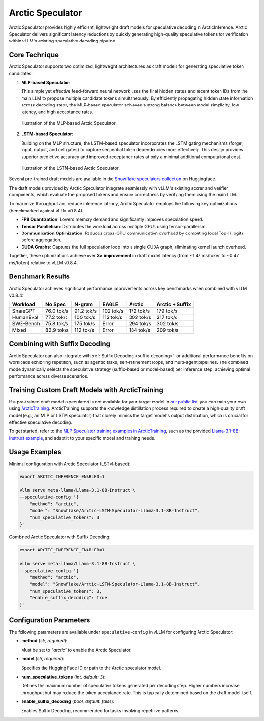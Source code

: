 
.. _arctic-speculator:

=================
Arctic Speculator
=================

Arctic Speculator provides highly efficient, lightweight draft models for
speculative decoding in ArcticInference. Arctic Speculator delivers
significant latency reductions by quickly generating high-quality
speculative tokens for verification within vLLM's existing speculative
decoding pipeline.

Core Technique
--------------

Arctic Speculator supports two optimized, lightweight architectures as draft
models for generating speculative token candidates:

1. **MLP-based Speculator**:
   
   This simple yet effective feed-forward neural network uses the final hidden
   states and recent token IDs from the main LLM to propose multiple candidate
   tokens simultaneously. By efficiently propagating hidden state information
   across decoding steps, the MLP-based speculator achieves a strong balance
   between model simplicity, low latency, and high acceptance rates.

   .. figure:: images/mlp_speculator.png
      :alt: MLP Speculator architecture
      :width: 50%
      :align: center

      Illustration of the MLP-based Arctic Speculator.

2. **LSTM-based Speculator**:

   Building on the MLP structure, the LSTM-based speculator incorporates the
   LSTM gating mechanisms (forget, input, output, and cell gates) to capture
   sequential token dependencies more effectively. This design provides
   superior predictive accuracy and improved acceptance rates at only a minimal
   additional computational cost.

   .. figure:: images/lstm_speculator.png
      :alt: LSTM Speculator architecture
      :width: 50%
      :align: center

      Illustration of the LSTM-based Arctic Speculator.

Several pre-trained draft models are available in the
`Snowflake speculators collection
<https://huggingface.co/collections/Snowflake/speculators-6812b07f3186d13e243022e4>`_
on Huggingface.

The draft models provided by Arctic Speculator integrate seamlessly with vLLM's
existing scorer and verifier components, which evaluate the proposed tokens and
ensure correctness by verifying them using the main LLM. 

To maximize throughput and reduce inference latency, Arctic Speculator employs
the following key optimizations (benchmarked against vLLM v0.8.4):

- **FP8 Quantization**: Lowers memory demand and significantly improves
  speculation speed.
- **Tensor Parallelism**: Distributes the workload across multiple GPUs using
  tensor-parallelism.
- **Communication Optimization**: Reduces cross-GPU communication overhead by
  computing local Top-K logits before aggregation.
- **CUDA Graphs**: Captures the full speculation loop into a single CUDA graph,
  eliminating kernel launch overhead.

Together, these optimizations achieve over **3× improvement** in draft model
latency (from ~1.47 ms/token to ~0.47 ms/token) relative to vLLM v0.8.4.

Benchmark Results
-----------------

Arctic Speculator achieves significant performance improvements across key
benchmarks when combined with vLLM v0.8.4:

.. list-table::
   :header-rows: 1

   * - Workload
     - No Spec
     - N-gram
     - EAGLE
     - Arctic
     - Arctic + Suffix
   * - ShareGPT
     - 76.0 tok/s
     - 91.2 tok/s
     - 102 tok/s
     - 172 tok/s
     - 179 tok/s
   * - HumanEval
     - 77.2 tok/s
     - 100 tok/s
     - 112 tok/s
     - 203 tok/s
     - 217 tok/s
   * - SWE-Bench
     - 75.8 tok/s
     - 175 tok/s
     - Error
     - 294 tok/s
     - 302 tok/s
   * - Mixed
     - 82.9 tok/s
     - 112 tok/s
     - Error
     - 184 tok/s
     - 209 tok/s

Combining with Suffix Decoding
------------------------------

Arctic Speculator can also integrate with :ref:`Suffix Decoding <suffix-decoding>`
for additional performance benefits on workloads exhibiting repetition, such as
agentic tasks, self-refinement loops, and multi-agent pipelines. The combined
mode dynamically selects the speculative strategy (suffix-based or model-based)
per inference step, achieving optimal performance across diverse scenarios.

Training Custom Draft Models with ArcticTraining
------------------------------------------------

If a pre-trained draft model (speculator) is not available for your target model
in `our public list
<https://huggingface.co/collections/Snowflake/speculators-6812b07f3186d13e243022e4>`_,
you can train your own using `ArcticTraining
<https://github.com/snowflakedb/ArcticTraining>`_. ArcticTraining supports the
knowledge distillation process required to create a high-quality draft model
(e.g., an MLP or LSTM speculator) that closely mimics the target model's output
distribution, which is crucial for effective speculative decoding.

To get started, refer to the `MLP Speculator training examples in ArcticTraining
<https://github.com/snowflakedb/ArcticTraining/tree/main/projects/mlp_speculator>`_,
such as the provided `Llama-3.1-8B-Instruct example
<https://github.com/snowflakedb/ArcticTraining/blob/main/projects/mlp_speculator/llama-8b.yaml>`_,
and adapt it to your specific model and training needs.

Usage Examples
--------------

Minimal configuration with Arctic Speculator (LSTM-based):

.. code-block:: bash

   export ARCTIC_INFERENCE_ENABLED=1

   vllm serve meta-llama/Llama-3.1-8B-Instruct \
   --speculative-config '{
       "method": "arctic",
       "model": "Snowflake/Arctic-LSTM-Speculator-Llama-3.1-8B-Instruct",
       "num_speculative_tokens": 3
   }'

Combined Arctic Speculator with Suffix Decoding:

.. code-block:: bash

   export ARCTIC_INFERENCE_ENABLED=1

   vllm serve meta-llama/Llama-3.1-8B-Instruct \
   --speculative-config '{
       "method": "arctic",
       "model": "Snowflake/Arctic-LSTM-Speculator-Llama-3.1-8B-Instruct",
       "num_speculative_tokens": 3,
       "enable_suffix_decoding": true
   }'

Configuration Parameters
------------------------

The following parameters are available under ``speculative-config`` in vLLM for
configuring Arctic Speculator:

- **method** (*str, required*):

  Must be set to `"arctic"` to enable the Arctic Speculator.

- **model** (*str, required*):

  Specifies the Hugging Face ID or path to the Arctic speculator model.

- **num_speculative_tokens** (*int, default: 3*):

  Defines the maximum number of speculative tokens generated per decoding step.
  Higher numbers increase throughput but may reduce the token acceptance rate.
  This is typically determined based on the draft model itself.

- **enable_suffix_decoding** (*bool, default: false*):

  Enables Suffix Decoding, recommended for tasks involving repetitive patterns.
